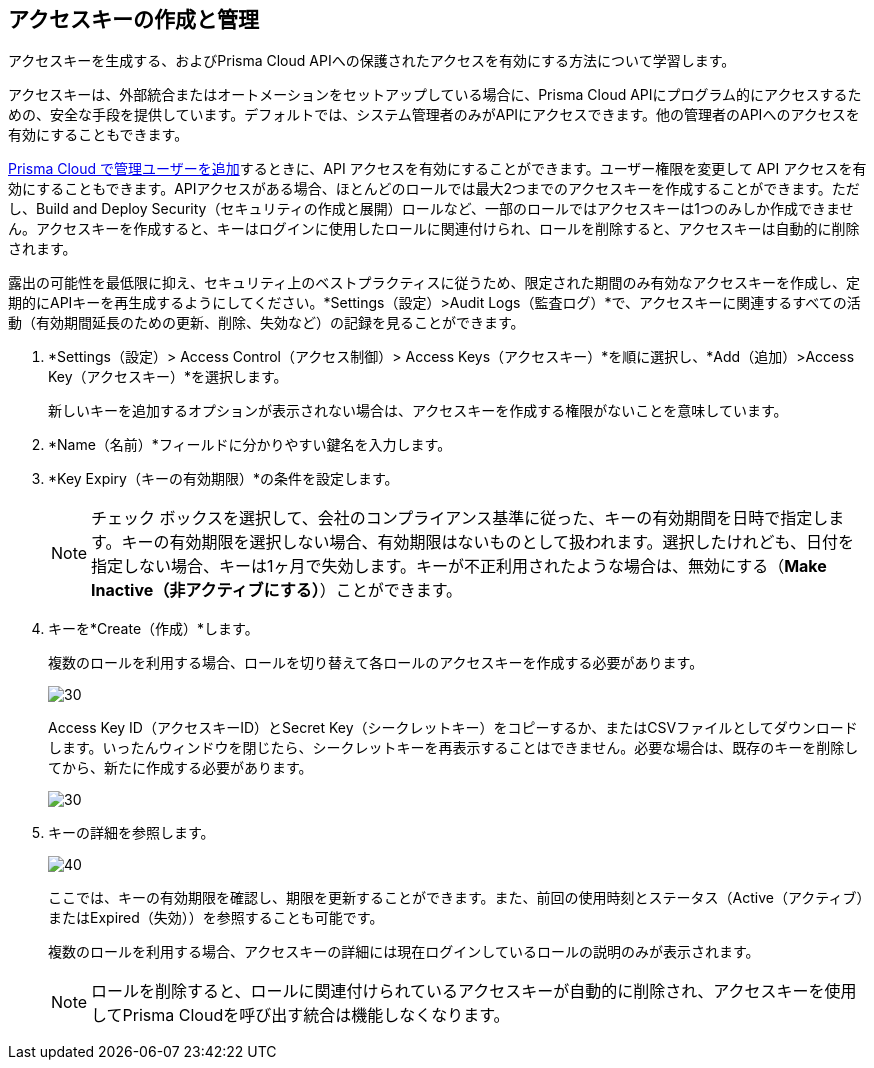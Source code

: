 :topic_type: タスク
[.task]
[#idb225a52a-85ea-4b0c-9d69-d2dfca250e16]
== アクセスキーの作成と管理

アクセスキーを生成する、およびPrisma Cloud APIへの保護されたアクセスを有効にする方法について学習します。

アクセスキーは、外部統合またはオートメーションをセットアップしている場合に、Prisma Cloud APIにプログラム的にアクセスするための、安全な手段を提供しています。デフォルトでは、システム管理者のみがAPIにアクセスできます。他の管理者のAPIへのアクセスを有効にすることもできます。

xref:add-prisma-cloud-users.adoc#id2730a69c-eea8-4e00-a7f1-df3b046615bc[Prisma Cloud で管理ユーザーを追加]するときに、API アクセスを有効にすることができます。ユーザー権限を変更して API アクセスを有効にすることもできます。APIアクセスがある場合、ほとんどのロールでは最大2つまでのアクセスキーを作成することができます。ただし、Build and Deploy Security（セキュリティの作成と展開）ロールなど、一部のロールではアクセスキーは1つのみしか作成できません。アクセスキーを作成すると、キーはログインに使用したロールに関連付けられ、ロールを削除すると、アクセスキーは自動的に削除されます。

露出の可能性を最低限に抑え、セキュリティ上のベストプラクティスに従うため、限定された期間のみ有効なアクセスキーを作成し、定期的にAPIキーを再生成するようにしてください。*Settings（設定）>Audit Logs（監査ログ）*で、アクセスキーに関連するすべての活動（有効期間延長のための更新、削除、失効など）の記録を見ることができます。

[.procedure]
. *Settings（設定）> Access Control（アクセス制御）> Access Keys（アクセスキー）*を順に選択し、*Add（追加）>Access Key（アクセスキー）*を選択します。
+
新しいキーを追加するオプションが表示されない場合は、アクセスキーを作成する権限がないことを意味しています。

. *Name（名前）*フィールドに分かりやすい鍵名を入力します。

. *Key Expiry（キーの有効期限）*の条件を設定します。
+
[NOTE]
====
チェック ボックスを選択して、会社のコンプライアンス基準に従った、キーの有効期間を日時で指定します。キーの有効期限を選択しない場合、有効期限はないものとして扱われます。選択したけれども、日付を指定しない場合、キーは1ヶ月で失効します。キーが不正利用されたような場合は、無効にする（*Make Inactive（非アクティブにする）*）ことができます。
====

. キーを*Create（作成）*します。
+
複数のロールを利用する場合、ロールを切り替えて各ロールのアクセスキーを作成する必要があります。
+
image::administration/create-access-key.png[30]
+
Access Key ID（アクセスキーID）とSecret Key（シークレットキー）をコピーするか、またはCSVファイルとしてダウンロードします。いったんウィンドウを閉じたら、シークレットキーを再表示することはできません。必要な場合は、既存のキーを削除してから、新たに作成する必要があります。
+
image::administration/download-access-key.png[30]

. キーの詳細を参照します。
+
image::administration/view-access-key.png[40]
+
ここでは、キーの有効期限を確認し、期限を更新することができます。また、前回の使用時刻とステータス（Active（アクティブ）またはExpired（失効））を参照することも可能です。
+
複数のロールを利用する場合、アクセスキーの詳細には現在ログインしているロールの説明のみが表示されます。
+
[NOTE]
====
ロールを削除すると、ロールに関連付けられているアクセスキーが自動的に削除され、アクセスキーを使用してPrisma Cloudを呼び出す統合は機能しなくなります。
====

